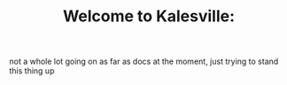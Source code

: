 #+TITLE: Welcome to Kalesville:

not a whole lot going on as far as docs at the moment, just trying to stand this thing up
